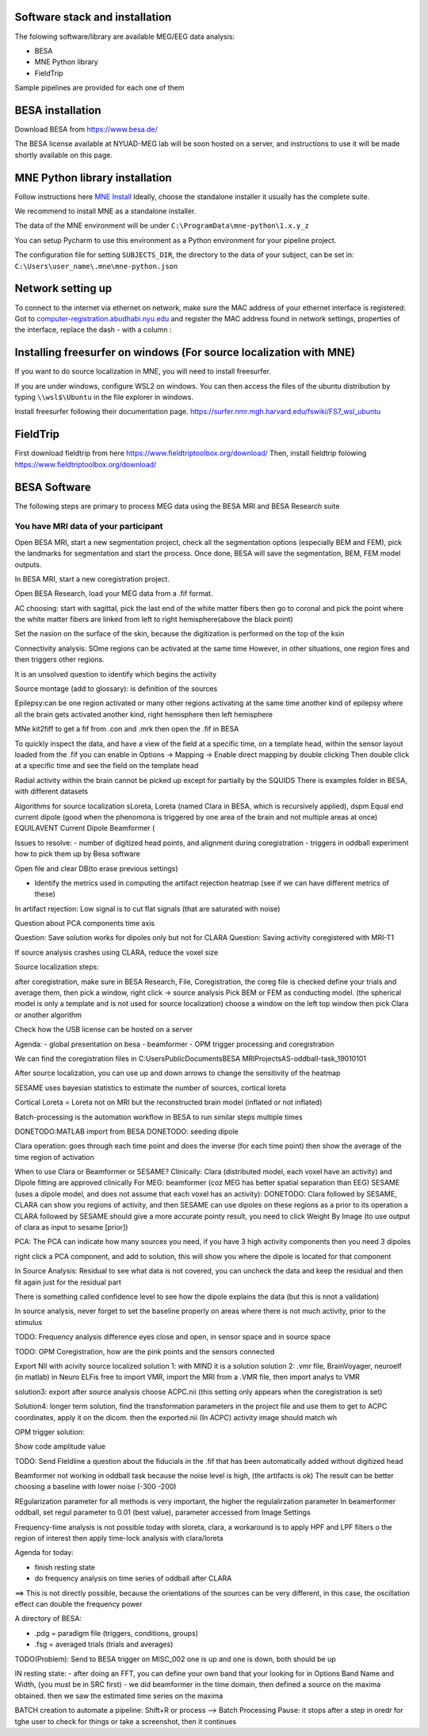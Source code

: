 Software stack and installation
===============================

The folowing software/library are available MEG/EEG data analysis:

* BESA
* MNE Python library
* FieldTrip

Sample pipelines are provided for each one of them


BESA installation
=================

Download BESA from `https://www.besa.de/ <https://www.besa.de/>`_

The BESA license available at NYUAD-MEG lab will be soon hosted on a server, and instructions to use it will be made shortly available on this page.


MNE Python library installation
===============================

Follow instructions here `MNE Install <https://mne.tools/stable/install/index.html>`_
Ideally, choose the standalone installer it usually has the complete suite.

We recommend to install MNE as a standalone installer.

The data of the MNE environment will be under ``C:\ProgramData\mne-python\1.x.y_z``

You can setup Pycharm to use this environment as a Python environment for your pipeline project.

The configuration file for setting ``SUBJECTS_DIR``, the directory to the data of your subject, can be set in:
``C:\Users\user_name\.mne\mne-python.json``



Network setting up
==================
To connect to the internet via ethernet on network, make sure the MAC address of your ethernet interface is registered:
Got to `computer-registration.abudhabi.nyu.edu <https://computer-registration.abudhabi.nyu.edu>`_ and register the MAC address found in network settings, properties of the interface, replace the dash - with a column :


Installing freesurfer on windows (For source localization with MNE)
===================================================================
If you want to do source localization in MNE, you will need to install freesurfer.

If you are under windows, configure WSL2 on windows. You can then access the files of the ubuntu distribution by typing ``\\wsl$\Ubuntu`` in the file explorer in windows.

Install freesurfer following their documentation page. https://surfer.nmr.mgh.harvard.edu/fswiki/FS7_wsl_ubuntu


FieldTrip
=========

First download fieldtrip from here `https://www.fieldtriptoolbox.org/download/ <https://www.fieldtriptoolbox.org/download/>`_
Then, install fieldtrip folowing `https://www.fieldtriptoolbox.org/download/ <https://www.fieldtriptoolbox.org/download/>`_


BESA Software
=============

The following steps are primary to process MEG data using the BESA MRI and BESA Research suite

You have MRI data of your participant
-------------------------------------

Open BESA MRI, start a new segmentation project, check all the segmentation options (especially BEM and FEM), pick the landmarks for segmentation
and start the process. Once done, BESA will save the segmentation, BEM, FEM model outputs.

In BESA MRI, start a new coregistration project.

Open BESA Research, load your MEG data from a .fif format.


AC choosing: start with sagittal, pick the last end of the white matter fibers
then go to coronal and pick the point where the white matter fibers are linked from left to right hemisphere(above the black point)


Set the nasion on the surface of the skin, because the digitization is performed on the top of the ksin


Connectivity analysis:
SOme regions can be activated at the same time
However, in other situations, one region fires and then triggers other regions.

It is an unsolved question to identify which begins the activity

Source montage (add to glossary): is definition of the sources

Epilepsy:can be one region activated or many other regions activating at the same time
another kind of epilepsy where all the brain gets activated
another kind, right hemisphere then left hemisphere




MNe kit2fiff to get a fif from .con and .mrk
then open the .fif in BESA

To quickly inspect the data, and have a view of the field at a specific time, on a template head, within the sensor layout loaded from the .fif
you can enable in Options -> Mapping -> Enable direct mapping by double clicking
Then double click at a specific time and see the field on the template head

Radial activity within the brain cannot be picked up except for partially by the SQUIDS
There is examples folder in BESA, with different datasets

Algorithms for source localization
sLoreta, Loreta (named Clara in BESA, which is recursively applied), dspm
Equal end current dipole (good when the phenomona is triggered by one area of the brain and not multiple areas at once)
EQUILAVENT Current Dipole
Beamformer (

Issues to resolve:
- number of digitized head points, and alignment during coregistration
- triggers in oddball experiment how to pick them up by Besa software

Open file and clear DB(to erase previous settings)

- Identify the metrics used in computing the artifact rejection heatmap (see if we can have different metrics of these)

In artifact rejection:
Low signal is to cut flat signals (that are saturated with noise)



Question about PCA components time axis

Question: Save solution works for dipoles only but not for CLARA
Question: Saving activity coregistered with MRI-T1


If source analysis crashes using CLARA, reduce the voxel size


Source localization steps:

after coregistration, make sure in BESA Research, File, Coregistration, the coreg file is checked
define your trials and average them, then pick a window, right click -> source analysis
Pick BEM or FEM as conducting model. (the spherical model is only a template and is not used for source localization)
choose a window on the left top window then pick Clara or another algorithm


Check how the USB license can be hosted on a server


Agenda:
- global presentation on besa
- beamformer
- OPM trigger processing and coregistration

We can find the coregistration files in C:\Users\Public\Documents\BESA MRI\Projects\AS-oddball-task_19010101\

After source localization, you can use up and down arrows to change the sensitivity of the heatmap



SESAME uses bayesian statistics to estimate the number of sources, cortical loreta

Cortical Loreta = Loreta not on MRI but the reconstructed brain model (inflated or not inflated)

Batch-processing is the automation workflow in BESA to run similar steps multiple times

DONETODO:MATLAB import from BESA
DONETODO: seeding dipole


Clara operation: goes through each time point and does the inverse (for each time point) then show the average of the time region of activation

When to use Clara or Beamformer or SESAME?
Clinically: Clara (distributed model, each voxel have an activity) and Dipole fitting are approved clinically
For MEG: beamformer (coz MEG has better spatial separation than EEG)
SESAME (uses a dipole model, and does not assume that each voxel has an activity):
DONETODO: Clara followed by SESAME, CLARA can show you regions of activity, and then SESAME can use dipoles on these regions as a prior to its operation
a CLARA followed by SESAME should give a more accurate pointy result, you need to click Weight By Image (to use output of clara as input to sesame [prior])


PCA: The PCA can indicate how many sources you need, if you have 3 high activity components then you need 3 dipoles

right click a PCA component, and add to solution, this will show you where the dipole is located for that component


In Source Analysis: Residual to see what data is not covered, you can uncheck the data and keep the residual and then fit again just for the residual part

There is something called confidence level to see how the dipole explains the data (but this is nnot a validation)

In source analysis, never forget to set the baseline properly on areas where there is not much activity, prior to the stimulus




TODO: Frequency analysis difference eyes close and open, in sensor space and in source space


TODO: OPM Coregistration, how are the pink points and the sensors connected

Export NII with acivity source localized
solution 1: with MIND it is a solution
solution 2: .vmr file, BrainVoyager, neuroelf (in matlab)
in Neuro ELFis free to import VMR, import the MRI from a .VMR file, then import analys to VMR

solution3: export after source analysis choose ACPC.nii (this setting only appears when the coregistration is set)

Solution4: longer term solution, find the transformation parameters in the project file and use them to get to ACPC coordinates, apply it on the dicom. then the exported.nii (In ACPC) activity image should match wh


OPM trigger solution:

Show code amplitude value

TODO: Send FIeldline a question about the fiducials in the .fif that has been automatically added without digitized head


Beamformer not working in oddball task because the noise level is high, (the artifacts is ok)
The result can be better choosing a baseline with lower noise (-300 -200)

REgularization parameter for all methods is very important, the higher the regulalirzation parameter
In beamerformer oddball, set regul parameter to 0.01 (best value), parameter accessed from Image Settings

Frequency-time analysis is not possible today with sloreta, clara,
a workaround is to apply HPF and LPF filters o the region of interest then apply time-lock analysis with clara/loreta

Agenda for today:

- finish resting state
- do frequency analysis on time series of oddball after CLARA

==> This is not directly possible, because the orientations of the sources can be very different, in this case, the oscillation effect can double the frequency power


A directory of BESA:

- .pdg = paradigm file (triggers, conditions, groups)
- .fsg = averaged trials (trials and averages)


TODO(Problem): Send to BESA trigger on MISC_002 one is up and one is down, both should be up


IN resting state:
- after doing an FFT, you can define your own band that your looking for in Options Band Name and Width, (you must be in SRC first)
- we did beamformer in the time domain, then defined a source on the maxima obtained. then we saw the estimated time series on the maxima



BATCH creation to automate a pipeline:
Shift+R or process --> Batch Processing
Pause: it stops after a step in oredr for tghe user to check for things or take a screenshot, then it continues